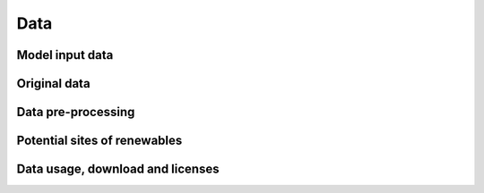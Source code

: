 Data
====

Model input data
----------------

Original data
-------------

Data pre-processing
-------------------

Potential sites of renewables
-----------------------------

Data usage, download and licenses
---------------------------------
